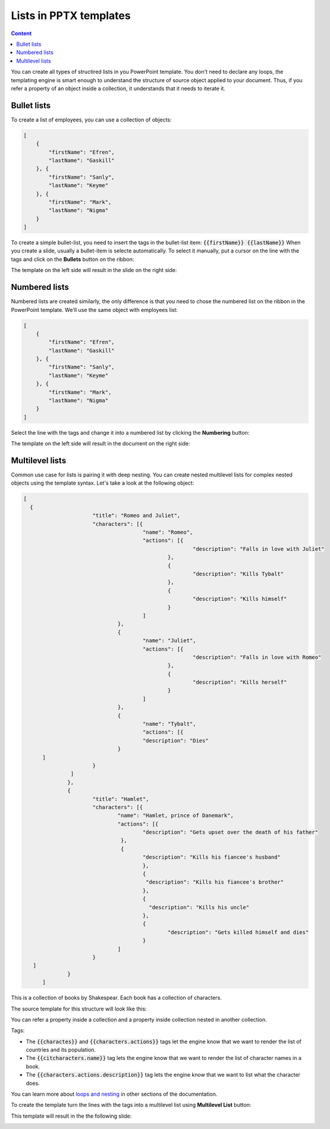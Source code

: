 Lists in PPTX templates
=======================

.. contents:: Content
    :local:
    :depth: 1

.. _bullet:
.. _numbered-lists:
.. _multilevel-lists:

You can create all types of structired lists in you PowerPoint template. 
You don't need to declare any loops, the templating engine is smart enough to 
understand the structure of source object applied to your document. 
Thus, if you refer a property of an object inside a collection, it understands 
that it needs to iterate it.

.. 

Bullet lists
------------

To create a list of employees, you can use a collection of objects:

.. code:: json

    [
        {
            "firstName": "Efren",
            "lastName": "Gaskill"
        }, {
            "firstName": "Sanly",
            "lastName": "Keyme"
        }, {
            "firstName": "Mark",
            "lastName": "Nigma"
        }
    ]


To create a simple bullet-list, you need to insert the tags in the bullet-list item:
:code:`{{firstName}} {{lastName}}`
When you create a slide, usually a bullet-item is selecte automatically. 
To select it manually, put a cursor on the line with the tags and click on 
the **Bullets** button on the ribbon:

.. image:: ../../_static/img/document-generation/powerpoint-bullet-button.png
    :alt: Bullets button

The template on the left side will result in the slide on the right side:

.. image:: ../../_static/img/document-generation/pptx-simple-bullet-list-template.png
    :width: 600
    :alt: Bullet list template


Numbered lists
--------------

Numbered lists are created similarly, the only difference is that you need to chose the numbered list
on the ribbon in the PowerPoint template.
We'll use the same object with employees list:

.. code:: json

    [
        {
            "firstName": "Efren",
            "lastName": "Gaskill"
        }, {
            "firstName": "Sanly",
            "lastName": "Keyme"
        }, {
            "firstName": "Mark",
            "lastName": "Nigma"
        }
    ]


Select the line with the tags and change it into a numbered list by clicking the **Numbering** button:

.. image:: ../../_static/img/document-generation/pptx-numbered-list-button.png
    :alt: Numbering button

The template on the left side will result in the document on the right side:

.. image:: ../../_static/img/document-generation/pptx-simple-numbering-list-template-result.png
    :alt: Numbered list template
    :width: 600

Multilevel lists
----------------
Common use case for lists is pairing it with deep nesting.
You can create nested multilevel lists for complex nested objects using the template syntax. 
Let's take a look at the following object:

.. code:: json

  [ 
    {
			"title": "Romeo and Juliet",
			"characters": [{
					"name": "Romeo",
					"actions": [{
							"description": "Falls in love with Juliet"
						},
						{
							"description": "Kills Tybalt"
						},
						{
							"description": "Kills himself"
						}
					]
				},
				{
					"name": "Juliet",
					"actions": [{
							"description": "Falls in love with Romeo"
						},
						{
							"description": "Kills herself"
						}
					]
				},
				{
					"name": "Tybalt",
					"actions": [{
					"description": "Dies"
				}
        ]
			}
		 ]
		},
		{
			"title": "Hamlet",
			"characters": [{
				"name": "Hamlet, prince of Danemark",
				"actions": [{
					"description": "Gets upset over the death of his father"
				 },
				 {
					"description": "Kills his fiancee's husband"
					},
					{
					 "description": "Kills his fiancee's brother"
					},
					{
					  "description": "Kills his uncle"
					},
					{
						"description": "Gets killed himself and dies"
					}
				]
			}
     ]
		}
	]


This is a collection of books by Shakespear. Each book has a collection of characters.

The source template for this structure will look like this:

.. image:: ../../_static/img/document-generation/pptx-multilevel-list-source.png
    :alt: A template for the multilevel list

You can refer a property inside a collection and a property inside collection nested in another collection.

Tags:

- The :code:`{{charactes}}` and :code:`{{characters.actions}}` tags let the engine know that we want to render the list of countries and its population.
- The :code:`{{citcharacters.name}}` tag lets the engine know that we want to render the list of character names in a book.
- The :code:`{{characters.actions.description}}` tag lets the engine know that we want to list what the character does.

You can learn more about `loops and nesting <./loops-and-nesting.html>`_ in other sections of the documentation.


To create the template turn the lines with the tags into a multilevel list using **Multilevel List** button:

.. image:: ../../_static/img/document-generation/multilevel-button.png
    :alt: Multilevel List button

This template will result in the the following slide:

.. image:: ../../_static/img/document-generation/pptx-multilevel-list-template-result.png
    :alt: Multilevel list template
